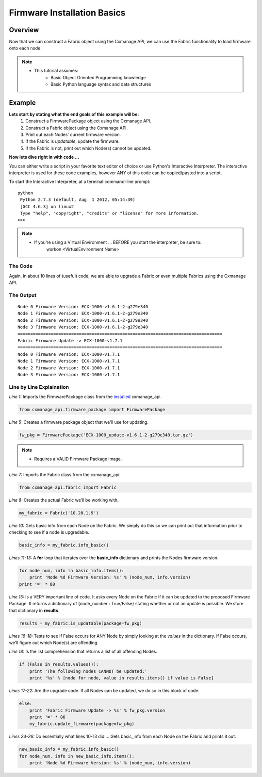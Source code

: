 Firmware Installation Basics
----------------------------

Overview
========

Now that we can construct a Fabric object using the Cxmanage API, we can use the
Fabric functionality to load firmware onto each node.

.. note::
    * This tutorial assumes:
        * Basic Object Oriented Programming knowledge
        * Basic Python language syntax and data structures

Example
=======

**Lets start by stating what the end goals of this example will be:**
    1. Construct a FirmwarePackage object using the Cxmanage API.
    #. Construct a Fabric object using the Cxmanage API.
    #. Print out each Nodes' current firmware version.
    #. If the Fabric is *updatable*, update the firmware.
    #. If the Fabric is not, print out which Node(s) cannot be updated.

.. seealso::
    Fabric `is_updatabale() <fabric.html#cxmanage_api.fabric.Fabric.is_updatable>`_ for more details on the functions we'll be using.

**Now lets dive right in with code ...**

You can either write a script in your favorite text editor of choice or use
Python's Interactive Interpreter. The interactive interpreter is used for these
code examples, however ANY of this code can be copied/pasted into a script.

To start the Interactive Interpreter, at a terminal command-line prompt::

   python
    Python 2.7.3 (default, Aug  1 2012, 05:14:39)
    [GCC 4.6.3] on linux2
    Type "help", "copyright", "credits" or "license" for more information.
   >>>

.. note::
    * If you're using a Virtual Environment ... BEFORE you start the interpreter, be sure to:
        workon <VirtualEnvironment Name>

.. seealso:: `Using the Python Interpreter <http://docs.python.org/2/tutorial/interpreter.html>`_


The Code
########

.. code-block:: python
    :linenos:

    from cxmanage_api.firmware_package import FirmwarePackage
    #
    # This needs to be the absolute path to the Firmware Package
    #
    fw_pkg = FirmwarePackage(filename='ECX-1000_update-v1.6.1-2-g279e340.tar.gz')

    from cxmanage_api.fabric import Fabric
    my_fabric = Fabric('10.20.1.9')

    basic_info = my_fabric.info_basic()
    for node_num, info in basic_info.items():
        print 'Node %d Firmware Version: %s' % (node_num, info.version)
    print '=' * 80

    results = my_fabric.is_updatable(package=fw_pkg)
    if (False in results.values()):
        print 'The following nodes CANNOT be updated:'
        print '%s' % [node for node, value in results.items() if value is False]
    else:
        print 'Fabric Firmware Update -> %s' % fw_pkg.version
        print '=' * 80
        my_fabric.update_firmware(package=fw_pkg)

    new_basic_info = my_fabric.info_basic()
    for node_num, info in new_basic_info.items():
        print 'Node %d Firmware Version: %s' % (node_num, info.version)

Again, in about 10 lines of (useful) code, we are able to upgrade a Fabric or
even multiple Fabrics using the Cxmanage API.

The Output
##########

::

    Node 0 Firmware Version: ECX-1000-v1.6.1-2-g279e340
    Node 1 Firmware Version: ECX-1000-v1.6.1-2-g279e340
    Node 2 Firmware Version: ECX-1000-v1.6.1-2-g279e340
    Node 3 Firmware Version: ECX-1000-v1.6.1-2-g279e340
    ================================================================================
    Fabric Firmware Update -> ECX-1000-v1.7.1
    ================================================================================
    Node 0 Firmware Version: ECX-1000-v1.7.1
    Node 1 Firmware Version: ECX-1000-v1.7.1
    Node 2 Firmware Version: ECX-1000-v1.7.1
    Node 3 Firmware Version: ECX-1000-v1.7.1

Line by Line Explaination
#########################

*Line 1:* Imports the FirmwarePackage class from the `installed <index.html#installation>`_ cxmanage_api.

.. code-block:: python

    from cxmanage_api.firmware_package import FirmwarePackage

*Line 5:* Creates a firmware package object that we'll use for updating.

.. code-block:: python

    fw_pkg = FirmwarePackage('ECX-1000_update-v1.6.1-2-g279e340.tar.gz')

.. note::
    * Requires a VALID Firmware Package image.

*Line 7:* Imports the Fabric class from the cxmanage_api.

.. code-block:: python

    from cxmanage_api.fabric import Fabric

*Line 8:* Creates the actual Fabric we'll be working with.

.. code-block:: python

    my_fabric = Fabric('10.20.1.9')

*Line 10:* Gets basic info from each Node on the Fabric. We simply do this so
we can print out that information prior to checking to see if a node is
upgradable.

.. code-block:: python

    basic_info = my_fabric.info_basic()

*Lines 11-13:* A **for** loop that iterates over the **basic_info** dictionary
and prints the Nodes firmware version.

.. code-block:: python

    for node_num, info in basic_info.items():
        print 'Node %d Firmware Version: %s' % (node_num, info.version)
    print '=' * 80

*Line 15:* Is a VERY important line of code. It asks every Node on the Fabric
if it can be updated to the proposed Firmware Package. It returns a dictionary
of {node_number : True/False} stating whether or not an update is possible. We
store that dictionary in **results**.

.. code-block:: python

    results = my_fabric.is_updatable(package=fw_pkg)

*Lines 16-18:* Tests to see if False occurs for ANY Node by simply looking at
the *values* in the dictionary. If False occurs, we'll figure out which Node(s)
are offending.

*Line 18:* Is the list comprehension that returns a list of all offending Nodes.

.. code-block:: python

    if (False in results.values()):
        print 'The following nodes CANNOT be updated:'
        print '%s' % [node for node, value in results.items() if value is False]

*Lines 17-22:* Are the upgrade code. If all Nodes can be updated, we do so
in this block of code.

.. code-block:: python

    else:
        print 'Fabric Firmware Update -> %s' % fw_pkg.version
        print '=' * 80
        my_fabric.update_firmware(package=fw_pkg)

*Lines 24-26:* Do essentially what lines 10-13 did ... Gets basic_info from each
Node on the Fabric and prints it out.

.. code-block:: python

    new_basic_info = my_fabric.info_basic()
    for node_num, info in new_basic_info.items():
        print 'Node %d Firmware Version: %s' % (node_num, info.version)

